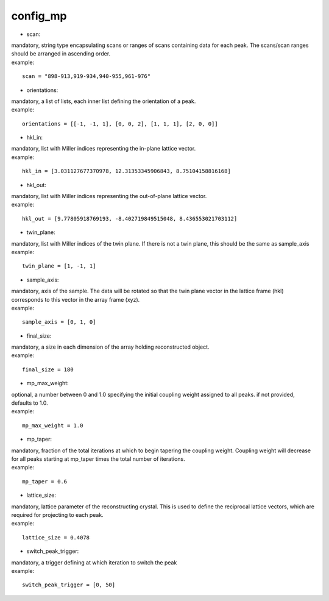 ========
config_mp
========
- scan:
| mandatory, string type encapsulating scans or ranges of scans containing data for each peak. The scans/scan ranges should be arranged in ascending order.
| example:
::

    scan = "898-913,919-934,940-955,961-976"

- orientations:
| mandatory, a list of lists, each inner list defining the orientation of a peak.
| example:
::

    orientations = [[-1, -1, 1], [0, 0, 2], [1, 1, 1], [2, 0, 0]]

- hkl_in:
| mandatory, list with Miller indices representing the in-plane lattice vector.
| example:
::

    hkl_in = [3.031127677370978, 12.31353345906843, 8.75104158816168]

- hkl_out:
| mandatory, list with Miller indices representing the out-of-plane lattice vector.
| example:
::

    hkl_out = [9.77805918769193, -8.402719849515048, 8.436553021703112]

- twin_plane:
| mandatory, list with Miller indices of the twin plane. If there is not a twin plane, this should be the same as sample_axis
| example:
::

    twin_plane = [1, -1, 1]

- sample_axis:
| mandatory, axis of the sample. The data will be rotated so that the twin plane vector in the lattice frame (hkl) corresponds to this vector in the array frame (xyz).
| example:
::

    sample_axis = [0, 1, 0]

- final_size:
| mandatory, a size in each dimension of the array holding reconstructed object.
| example:
::

    final_size = 180

- mp_max_weight:
| optional, a number between 0 and 1.0 specifying the initial coupling weight assigned to all peaks. if not provided, defaults to 1.0.
| example:
::

    mp_max_weight = 1.0

- mp_taper:
| mandatory, fraction of the total iterations at which to begin tapering the coupling weight. Coupling weight will decrease for all peaks starting at mp_taper times the total number of iterations.
| example:
::

    mp_taper = 0.6

- lattice_size:
| mandatory, lattice parameter of the reconstructing crystal. This is used to define the reciprocal lattice vectors, which are required for projecting to each peak.
| example:
::

    lattice_size = 0.4078

- switch_peak_trigger:
| mandatory, a trigger defining at which iteration to switch the peak
| example:
::

    switch_peak_trigger = [0, 50]

